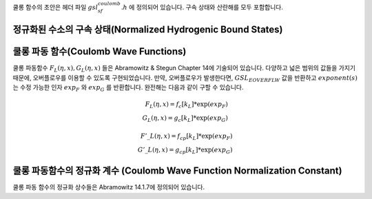 .. index::
   single: Coulomb wave functions
   single: hydrogen atom

쿨롱 함수의 초안은 헤더 파일 :math:`gsl_sf_coulomb.h`  에 정의되어 있습니다. 
구속 상태와 산란해를 모두 포함합니다.

정규화된 수소의 구속 상태(Normalized Hydrogenic Bound States)
-------------------------------------------------------------

.. function:: double gsl_sf_hydrogenicR_1 (double Z, double r)
              int gsl_sf_hydrogenicR_1_e (double Z, double r, gsl_sf_result * result)

    가장 낮은 차수의 정규화 된 수소의 구속 방사형 상태  함수 :math:`R_1 = 2 Z \sqrt{Z} \exp (-Zr)`  를 계산합니다.

.. function:: double gsl_sf_hydrogenicR (int n, int l, double Z, double r)
              int gsl_sf_hydrogenicR_e (int n, int l, double Z, double r, gsl_sf_result * result)

    :math:`n`  차수의 정규화된 수소의 구속 방사형 상태 함수 

    .. math::
 
        R_n := \frac{2 Z^{3/2}}{n^2} (\frac{2Zr}{n})^l \sqrt{\frac{(n-l-1)!}{n+l}} \exp(-Zr /n) L_{n-l-1}^{2l+1} (2Zr/n)

    를 계산합니다. :math:`L_b^a(x)` 는 일반화 된 르장드르 다항식입니다. 
    이 정규화 방법은 수소의 파동 함수 :math:`\psi` 가 :math:`\psi(n,l,r) = R_n Y_{lm}` 로 주어지도록 정해졌습니다.

쿨롱 파동 함수(Coulomb Wave Functions)
----------------------------------------

쿨롱 파동함수 :math:`F_L(\eta,x), G_L (\eta,x)`  들은 Abramowitz & Stegun Chapter 14에 기술되어 있습니다. 
다양하고 넓은 범위의 값들을 가지기 때문에, 오버플로우를 이용할 수 있도록 구현되었습니다. 
만약, 오버플로우가 발생한다면, :math:`GSL_EOVERFLW` 값을 반환하고 :math:`exponent(s)` 는 수정 가능한 인자 :math:`exp_F` 와 :math:`exp_G` 를 반환합니다. 
완전해는 다음과 같이 구할 수 있습니다.

.. math:: 
 
    F_L(\eta,x) = f_c[k_L] * \exp(exp_F) \\
    G_L(\eta,x) = g_c[k_L] * \exp(exp_G)

.. math:: 
    
    {F'}\_L(\eta,x)= f_{cp}[k_L] * \exp(exp_F)\\
    {G'}\_L(\eta,x)= g_{cp}[k_L] * \exp(exp_G)

.. function:: int gsl_sf_coulomb_wave_FG_e (double eta, double x, double L_F, int k, gsl_sf_result * F, gsl_sf_result * Fp, gsl_sf_result * G, gsl_sf_result * Gp, double * exp_F, double * exp_G)

    이 함수는 쿨롱 파동 함수 :math:`F_L(\eta,x), G_{L-k}(\eta,x)` 와 그 도함수  
    :math:`F'_L(\eta,x), G'_{L-k}(\eta,x)`  를 인자 :math:`x`  에 대해 계산합니다. 
    각 계수들은 :math:`L`  에 대해 다음의 제약조건을 가집니다.  

    .. math:: 

        L-k > -1/2, x>0, k \in \mathbb{Z}
    
    유의할 점은 :math:`L` 이 반드시 정수로 있을 필요는 없다는 점입니다. 
    결과 값들은 인자 :math:`F` 와 :math:`G` 에 함수 값이 저장되고, 도함수의 값은 :math:`Fp` 와 :math:`Gp` 에 저장됩니다. 
    오버플로우가 발생하면, :math:`GSL_EOVERFLW`  가 반환되고 조정된 지수값이 수정 가능한 인자 :math:`exp_F` 와 :math:`exp_G` 에 저장됩니다.

.. function:: int gsl_sf_coulomb_wave_F_array (double L_min, int kmax, double eta, double x, double fc_array[], double * F_exponent)

    이 함수는 :math:`L = Lmin \dots Lmin + kmax` 에 대해, 
    함수 :math:`F_L(\eta,x)` 의 값을 계산합니다.
    계산 결과값은 :math:`fc_array`  배열에 저장됩니다. 
    오버플로우가 발생하면 지수값이 :math:`F_exponenet` 에 저장됩니다.

.. function:: int gsl_sf_coulomb_wave_FG_array (double L_min, int kmax, double eta, double x, double fc_array[], double gc_array[], double * F_exponent, double * G_exponent)

    이 함수는 :math:`L = Lmin \dots Lmin + kmax`  에 대해, 
    함수 :math:`F_L(\eta,x), G_L(\eta,x)` 의 값을 계산합니다.  
    계산 결과값은 각각 :math:`fc_array` 와 :math:`gc_array` 배열에 저장됩니다. 
    오버플로우가 발생하면 지수값이 :math:`F_exponenet` 와 :math:`G_exponent` 에 저장됩니다.


.. function:: int gsl_sf_coulomb_wave_FGp_array (double L_min, int kmax, double eta, double x, double fc_array[], double fcp_array[], double gc_array[], double gcp_array[], double * F_exponent, double * G_exponent)

    이 함수는 :math:`L = Lmin \dots Lmin + kmax` 에 대해, 
    함수 :math:`F_L(\eta,x), G_L(\eta,x)` 와 그 도함수  
   :math:`F'_L(\eta,x), G'_L(\eta,x)` 의 값을 계산합니다.  
    계산 결과값은 각각 :math:`fc_array` , :math:`gc_array` , :math:`fcp_array` 그리고 :math:`gcp_array` 배열에 저장됩니다.
    오버플로우가 발생하면 지수값이 :math:`F_exponenet` 와 :math:`G_exponent` 에 저장됩니다.

.. function:: int gsl_sf_coulomb_wave_sphF_array (double L_min, int kmax, double eta, double x, double fc_array[], double F_exponent[])

    이 함수는 :math:`L = Lmin \dots Lmin + kmax` 에 대해, 
    인자로 나누어진 쿨롱 함수 :math:`F_L(\eta,x)/x` 값을 계산합니다.  
    계산 결과값은 :math:`fc_array`  배열에 저장됩니다. 
    오버플로우가 발생하면 지수값이 :math:`F_exponenet` 에 저장됩니다.  
   :math:`\eta \rightarrow 0` 이 함수는 구면 베셀 함수로 수렴합니다.

쿨롱 파동함수의 정규화 계수 (Coulomb Wave Function Normalization Constant)
-----------------------------------------------------------------------------

쿨롱 파동 함수의 정규화 상수들은 Abramowitz 14.1.7에 정의되어 있습니다.

.. function:: int gsl_sf_coulomb_CL_e (double L, double eta, gsl_sf_result * result)

   :math:`L>-1` 에 대해, 쿨롱 파동 함수의 정규화 계수 :math:`C_L (\eta)` 를 계산합니다.

.. function:: int gsl_sf_coulomb_CL_array (double Lmin, int kmax, double eta, double cl[])

   :math:`L = Lmin \dots Lmin + kmax, Lmin > -1`  에 대해, 쿨롱 파동 함수의 정규화 계수 :math:`C_L(\eta)` 를 계산합니다.
